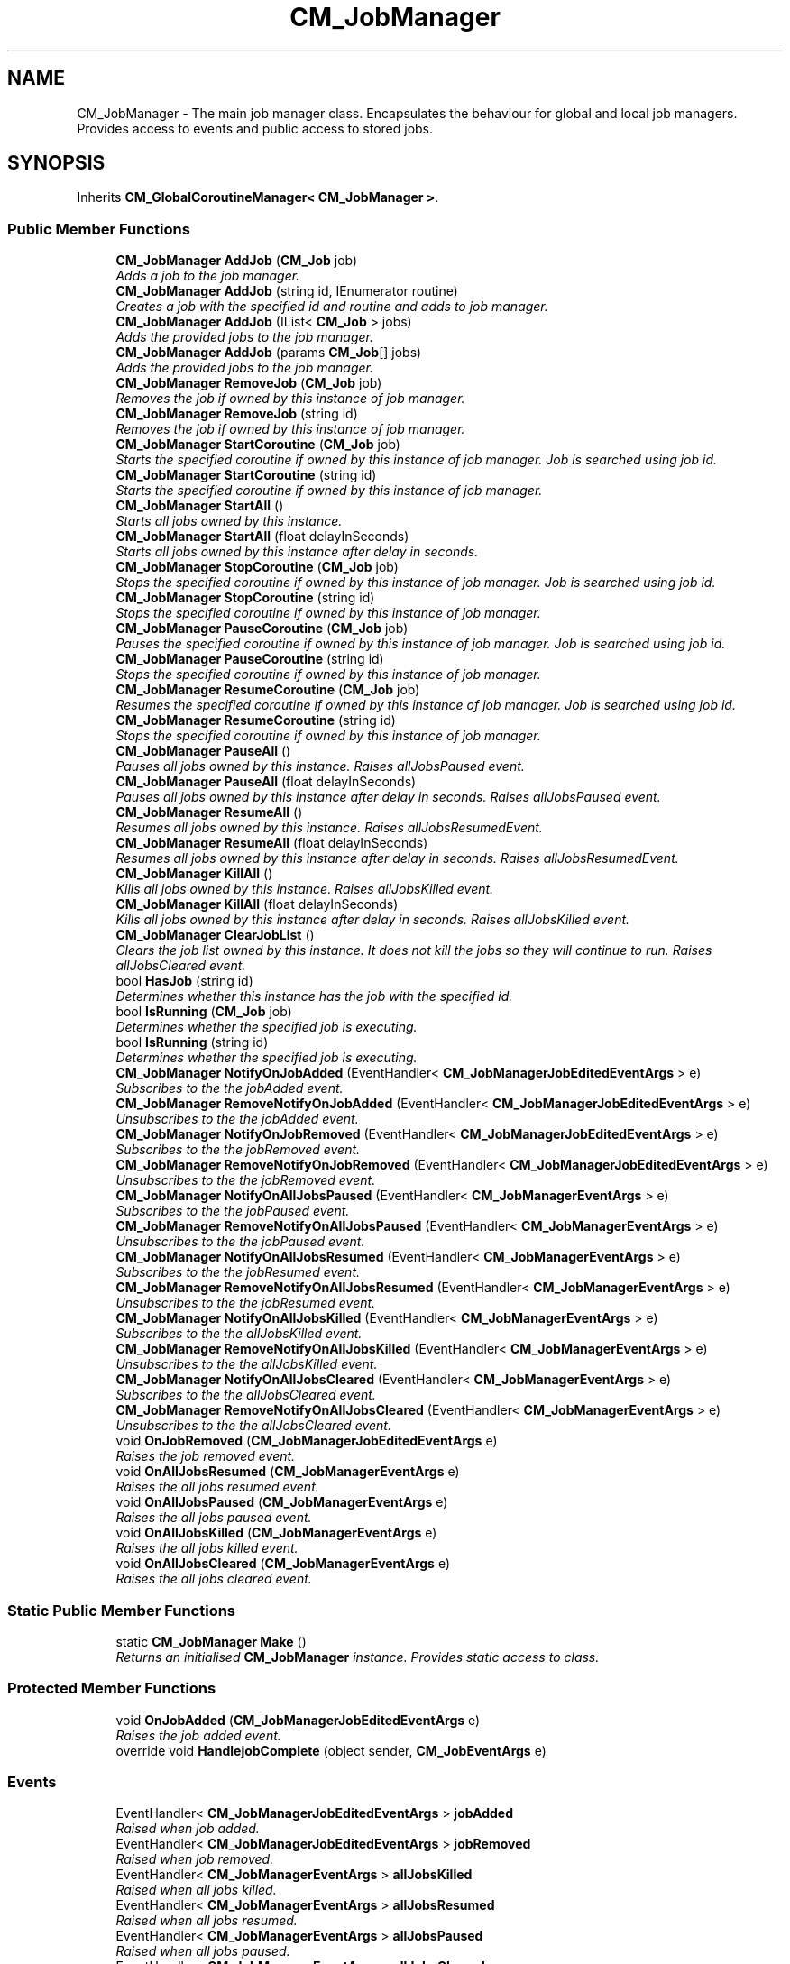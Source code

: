 .TH "CM_JobManager" 3 "Mon Jan 4 2016" "Version 1.0" "Coroutine Manager Pro" \" -*- nroff -*-
.ad l
.nh
.SH NAME
CM_JobManager \- The main job manager class\&. Encapsulates the behaviour for global and local job managers\&. Provides access to events and public access to stored jobs\&.  

.SH SYNOPSIS
.br
.PP
.PP
Inherits \fBCM_GlobalCoroutineManager< CM_JobManager >\fP\&.
.SS "Public Member Functions"

.in +1c
.ti -1c
.RI "\fBCM_JobManager\fP \fBAddJob\fP (\fBCM_Job\fP job)"
.br
.RI "\fIAdds a job to the job manager\&. \fP"
.ti -1c
.RI "\fBCM_JobManager\fP \fBAddJob\fP (string id, IEnumerator routine)"
.br
.RI "\fICreates a job with the specified id and routine and adds to job manager\&. \fP"
.ti -1c
.RI "\fBCM_JobManager\fP \fBAddJob\fP (IList< \fBCM_Job\fP > jobs)"
.br
.RI "\fIAdds the provided jobs to the job manager\&. \fP"
.ti -1c
.RI "\fBCM_JobManager\fP \fBAddJob\fP (params \fBCM_Job\fP[] jobs)"
.br
.RI "\fIAdds the provided jobs to the job manager\&. \fP"
.ti -1c
.RI "\fBCM_JobManager\fP \fBRemoveJob\fP (\fBCM_Job\fP job)"
.br
.RI "\fIRemoves the job if owned by this instance of job manager\&. \fP"
.ti -1c
.RI "\fBCM_JobManager\fP \fBRemoveJob\fP (string id)"
.br
.RI "\fIRemoves the job if owned by this instance of job manager\&. \fP"
.ti -1c
.RI "\fBCM_JobManager\fP \fBStartCoroutine\fP (\fBCM_Job\fP job)"
.br
.RI "\fIStarts the specified coroutine if owned by this instance of job manager\&. Job is searched using job id\&. \fP"
.ti -1c
.RI "\fBCM_JobManager\fP \fBStartCoroutine\fP (string id)"
.br
.RI "\fIStarts the specified coroutine if owned by this instance of job manager\&. \fP"
.ti -1c
.RI "\fBCM_JobManager\fP \fBStartAll\fP ()"
.br
.RI "\fIStarts all jobs owned by this instance\&. \fP"
.ti -1c
.RI "\fBCM_JobManager\fP \fBStartAll\fP (float delayInSeconds)"
.br
.RI "\fIStarts all jobs owned by this instance after delay in seconds\&. \fP"
.ti -1c
.RI "\fBCM_JobManager\fP \fBStopCoroutine\fP (\fBCM_Job\fP job)"
.br
.RI "\fIStops the specified coroutine if owned by this instance of job manager\&. Job is searched using job id\&. \fP"
.ti -1c
.RI "\fBCM_JobManager\fP \fBStopCoroutine\fP (string id)"
.br
.RI "\fIStops the specified coroutine if owned by this instance of job manager\&. \fP"
.ti -1c
.RI "\fBCM_JobManager\fP \fBPauseCoroutine\fP (\fBCM_Job\fP job)"
.br
.RI "\fIPauses the specified coroutine if owned by this instance of job manager\&. Job is searched using job id\&. \fP"
.ti -1c
.RI "\fBCM_JobManager\fP \fBPauseCoroutine\fP (string id)"
.br
.RI "\fIStops the specified coroutine if owned by this instance of job manager\&. \fP"
.ti -1c
.RI "\fBCM_JobManager\fP \fBResumeCoroutine\fP (\fBCM_Job\fP job)"
.br
.RI "\fIResumes the specified coroutine if owned by this instance of job manager\&. Job is searched using job id\&. \fP"
.ti -1c
.RI "\fBCM_JobManager\fP \fBResumeCoroutine\fP (string id)"
.br
.RI "\fIStops the specified coroutine if owned by this instance of job manager\&. \fP"
.ti -1c
.RI "\fBCM_JobManager\fP \fBPauseAll\fP ()"
.br
.RI "\fIPauses all jobs owned by this instance\&. Raises allJobsPaused event\&. \fP"
.ti -1c
.RI "\fBCM_JobManager\fP \fBPauseAll\fP (float delayInSeconds)"
.br
.RI "\fIPauses all jobs owned by this instance after delay in seconds\&. Raises allJobsPaused event\&. \fP"
.ti -1c
.RI "\fBCM_JobManager\fP \fBResumeAll\fP ()"
.br
.RI "\fIResumes all jobs owned by this instance\&. Raises allJobsResumedEvent\&. \fP"
.ti -1c
.RI "\fBCM_JobManager\fP \fBResumeAll\fP (float delayInSeconds)"
.br
.RI "\fIResumes all jobs owned by this instance after delay in seconds\&. Raises allJobsResumedEvent\&. \fP"
.ti -1c
.RI "\fBCM_JobManager\fP \fBKillAll\fP ()"
.br
.RI "\fIKills all jobs owned by this instance\&. Raises allJobsKilled event\&. \fP"
.ti -1c
.RI "\fBCM_JobManager\fP \fBKillAll\fP (float delayInSeconds)"
.br
.RI "\fIKills all jobs owned by this instance after delay in seconds\&. Raises allJobsKilled event\&. \fP"
.ti -1c
.RI "\fBCM_JobManager\fP \fBClearJobList\fP ()"
.br
.RI "\fIClears the job list owned by this instance\&. It does not kill the jobs so they will continue to run\&. Raises allJobsCleared event\&. \fP"
.ti -1c
.RI "bool \fBHasJob\fP (string id)"
.br
.RI "\fIDetermines whether this instance has the job with the specified id\&. \fP"
.ti -1c
.RI "bool \fBIsRunning\fP (\fBCM_Job\fP job)"
.br
.RI "\fIDetermines whether the specified job is executing\&. \fP"
.ti -1c
.RI "bool \fBIsRunning\fP (string id)"
.br
.RI "\fIDetermines whether the specified job is executing\&. \fP"
.ti -1c
.RI "\fBCM_JobManager\fP \fBNotifyOnJobAdded\fP (EventHandler< \fBCM_JobManagerJobEditedEventArgs\fP > e)"
.br
.RI "\fISubscribes to the the jobAdded event\&. \fP"
.ti -1c
.RI "\fBCM_JobManager\fP \fBRemoveNotifyOnJobAdded\fP (EventHandler< \fBCM_JobManagerJobEditedEventArgs\fP > e)"
.br
.RI "\fIUnsubscribes to the the jobAdded event\&. \fP"
.ti -1c
.RI "\fBCM_JobManager\fP \fBNotifyOnJobRemoved\fP (EventHandler< \fBCM_JobManagerJobEditedEventArgs\fP > e)"
.br
.RI "\fISubscribes to the the jobRemoved event\&. \fP"
.ti -1c
.RI "\fBCM_JobManager\fP \fBRemoveNotifyOnJobRemoved\fP (EventHandler< \fBCM_JobManagerJobEditedEventArgs\fP > e)"
.br
.RI "\fIUnsubscribes to the the jobRemoved event\&. \fP"
.ti -1c
.RI "\fBCM_JobManager\fP \fBNotifyOnAllJobsPaused\fP (EventHandler< \fBCM_JobManagerEventArgs\fP > e)"
.br
.RI "\fISubscribes to the the jobPaused event\&. \fP"
.ti -1c
.RI "\fBCM_JobManager\fP \fBRemoveNotifyOnAllJobsPaused\fP (EventHandler< \fBCM_JobManagerEventArgs\fP > e)"
.br
.RI "\fIUnsubscribes to the the jobPaused event\&. \fP"
.ti -1c
.RI "\fBCM_JobManager\fP \fBNotifyOnAllJobsResumed\fP (EventHandler< \fBCM_JobManagerEventArgs\fP > e)"
.br
.RI "\fISubscribes to the the jobResumed event\&. \fP"
.ti -1c
.RI "\fBCM_JobManager\fP \fBRemoveNotifyOnAllJobsResumed\fP (EventHandler< \fBCM_JobManagerEventArgs\fP > e)"
.br
.RI "\fIUnsubscribes to the the jobResumed event\&. \fP"
.ti -1c
.RI "\fBCM_JobManager\fP \fBNotifyOnAllJobsKilled\fP (EventHandler< \fBCM_JobManagerEventArgs\fP > e)"
.br
.RI "\fISubscribes to the the allJobsKilled event\&. \fP"
.ti -1c
.RI "\fBCM_JobManager\fP \fBRemoveNotifyOnAllJobsKilled\fP (EventHandler< \fBCM_JobManagerEventArgs\fP > e)"
.br
.RI "\fIUnsubscribes to the the allJobsKilled event\&. \fP"
.ti -1c
.RI "\fBCM_JobManager\fP \fBNotifyOnAllJobsCleared\fP (EventHandler< \fBCM_JobManagerEventArgs\fP > e)"
.br
.RI "\fISubscribes to the the allJobsCleared event\&. \fP"
.ti -1c
.RI "\fBCM_JobManager\fP \fBRemoveNotifyOnAllJobsCleared\fP (EventHandler< \fBCM_JobManagerEventArgs\fP > e)"
.br
.RI "\fIUnsubscribes to the the allJobsCleared event\&. \fP"
.ti -1c
.RI "void \fBOnJobRemoved\fP (\fBCM_JobManagerJobEditedEventArgs\fP e)"
.br
.RI "\fIRaises the job removed event\&. \fP"
.ti -1c
.RI "void \fBOnAllJobsResumed\fP (\fBCM_JobManagerEventArgs\fP e)"
.br
.RI "\fIRaises the all jobs resumed event\&. \fP"
.ti -1c
.RI "void \fBOnAllJobsPaused\fP (\fBCM_JobManagerEventArgs\fP e)"
.br
.RI "\fIRaises the all jobs paused event\&. \fP"
.ti -1c
.RI "void \fBOnAllJobsKilled\fP (\fBCM_JobManagerEventArgs\fP e)"
.br
.RI "\fIRaises the all jobs killed event\&. \fP"
.ti -1c
.RI "void \fBOnAllJobsCleared\fP (\fBCM_JobManagerEventArgs\fP e)"
.br
.RI "\fIRaises the all jobs cleared event\&. \fP"
.in -1c
.SS "Static Public Member Functions"

.in +1c
.ti -1c
.RI "static \fBCM_JobManager\fP \fBMake\fP ()"
.br
.RI "\fIReturns an initialised \fBCM_JobManager\fP instance\&. Provides static access to class\&. \fP"
.in -1c
.SS "Protected Member Functions"

.in +1c
.ti -1c
.RI "void \fBOnJobAdded\fP (\fBCM_JobManagerJobEditedEventArgs\fP e)"
.br
.RI "\fIRaises the job added event\&. \fP"
.ti -1c
.RI "override void \fBHandlejobComplete\fP (object sender, \fBCM_JobEventArgs\fP e)"
.br
.in -1c
.SS "Events"

.in +1c
.ti -1c
.RI "EventHandler< \fBCM_JobManagerJobEditedEventArgs\fP > \fBjobAdded\fP"
.br
.RI "\fIRaised when job added\&. \fP"
.ti -1c
.RI "EventHandler< \fBCM_JobManagerJobEditedEventArgs\fP > \fBjobRemoved\fP"
.br
.RI "\fIRaised when job removed\&. \fP"
.ti -1c
.RI "EventHandler< \fBCM_JobManagerEventArgs\fP > \fBallJobsKilled\fP"
.br
.RI "\fIRaised when all jobs killed\&. \fP"
.ti -1c
.RI "EventHandler< \fBCM_JobManagerEventArgs\fP > \fBallJobsResumed\fP"
.br
.RI "\fIRaised when all jobs resumed\&. \fP"
.ti -1c
.RI "EventHandler< \fBCM_JobManagerEventArgs\fP > \fBallJobsPaused\fP"
.br
.RI "\fIRaised when all jobs paused\&. \fP"
.ti -1c
.RI "EventHandler< \fBCM_JobManagerEventArgs\fP > \fBallJobsCleared\fP"
.br
.RI "\fIRaised when all jobs cleared\&. \fP"
.in -1c
.SS "Additional Inherited Members"
.SH "Detailed Description"
.PP 
The main job manager class\&. Encapsulates the behaviour for global and local job managers\&. Provides access to events and public access to stored jobs\&. 


.SH "Member Function Documentation"
.PP 
.SS "\fBCM_JobManager\fP CM_JobManager\&.AddJob (\fBCM_Job\fP job)"

.PP
Adds a job to the job manager\&. 
.PP
\fBReturns:\fP
.RS 4
The job\&.
.RE
.PP
\fBParameters:\fP
.RS 4
\fIjob\fP Job\&.
.RE
.PP

.SS "\fBCM_JobManager\fP CM_JobManager\&.AddJob (string id, IEnumerator routine)"

.PP
Creates a job with the specified id and routine and adds to job manager\&. 
.PP
\fBReturns:\fP
.RS 4
The job manager\&.
.RE
.PP
\fBParameters:\fP
.RS 4
\fIid\fP Identifier of job\&.
.br
\fIroutine\fP Routine\&.
.RE
.PP

.SS "\fBCM_JobManager\fP CM_JobManager\&.AddJob (IList< \fBCM_Job\fP > jobs)"

.PP
Adds the provided jobs to the job manager\&. 
.PP
\fBReturns:\fP
.RS 4
The job manager\&.
.RE
.PP
\fBParameters:\fP
.RS 4
\fIjobs\fP Jobs to add to this instance\&.
.RE
.PP

.SS "\fBCM_JobManager\fP CM_JobManager\&.AddJob (params \fBCM_Job\fP[] jobs)"

.PP
Adds the provided jobs to the job manager\&. 
.PP
\fBReturns:\fP
.RS 4
The job manager\&.
.RE
.PP
\fBParameters:\fP
.RS 4
\fIjobs\fP Jobs to add to this instance\&.
.RE
.PP

.SS "\fBCM_JobManager\fP CM_JobManager\&.ClearJobList ()"

.PP
Clears the job list owned by this instance\&. It does not kill the jobs so they will continue to run\&. Raises allJobsCleared event\&. 
.PP
\fBReturns:\fP
.RS 4
The job list\&.
.RE
.PP

.SS "bool CM_JobManager\&.HasJob (string id)"

.PP
Determines whether this instance has the job with the specified id\&. 
.PP
\fBReturns:\fP
.RS 4
\fCtrue\fP if this instance has a job with the specified id; otherwise, \fCfalse\fP\&.
.RE
.PP
\fBParameters:\fP
.RS 4
\fIid\fP Identifier\&.
.RE
.PP

.SS "bool CM_JobManager\&.IsRunning (\fBCM_Job\fP job)"

.PP
Determines whether the specified job is executing\&. 
.PP
\fBReturns:\fP
.RS 4
\fCtrue\fP if the job is currently running; otherwise, \fCfalse\fP\&.
.RE
.PP
\fBParameters:\fP
.RS 4
\fIjob\fP Job\&.
.RE
.PP

.SS "bool CM_JobManager\&.IsRunning (string id)"

.PP
Determines whether the specified job is executing\&. 
.PP
\fBReturns:\fP
.RS 4
\fCtrue\fP if the job is currently running; otherwise, \fCfalse\fP\&.
.RE
.PP
\fBParameters:\fP
.RS 4
\fIjob\fP Job ID\&.
.RE
.PP

.SS "\fBCM_JobManager\fP CM_JobManager\&.KillAll ()"

.PP
Kills all jobs owned by this instance\&. Raises allJobsKilled event\&. 
.PP
\fBReturns:\fP
.RS 4
The all\&.
.RE
.PP

.SS "\fBCM_JobManager\fP CM_JobManager\&.KillAll (float delayInSeconds)"

.PP
Kills all jobs owned by this instance after delay in seconds\&. Raises allJobsKilled event\&. 
.PP
\fBReturns:\fP
.RS 4
The all\&.
.RE
.PP
\fBParameters:\fP
.RS 4
\fIdelayInSeconds\fP Delay in seconds\&.
.RE
.PP

.SS "static \fBCM_JobManager\fP CM_JobManager\&.Make ()\fC [static]\fP"

.PP
Returns an initialised \fBCM_JobManager\fP instance\&. Provides static access to class\&. 
.SS "\fBCM_JobManager\fP CM_JobManager\&.NotifyOnAllJobsCleared (EventHandler< \fBCM_JobManagerEventArgs\fP > e)"

.PP
Subscribes to the the allJobsCleared event\&. 
.PP
\fBParameters:\fP
.RS 4
\fIe\fP The eventhandler to be invoked on event\&.
.RE
.PP

.SS "\fBCM_JobManager\fP CM_JobManager\&.NotifyOnAllJobsKilled (EventHandler< \fBCM_JobManagerEventArgs\fP > e)"

.PP
Subscribes to the the allJobsKilled event\&. 
.PP
\fBParameters:\fP
.RS 4
\fIe\fP The eventhandler to be invoked on event\&.
.RE
.PP

.SS "\fBCM_JobManager\fP CM_JobManager\&.NotifyOnAllJobsPaused (EventHandler< \fBCM_JobManagerEventArgs\fP > e)"

.PP
Subscribes to the the jobPaused event\&. 
.PP
\fBParameters:\fP
.RS 4
\fIe\fP The eventhandler to be invoked on event\&.
.RE
.PP

.SS "\fBCM_JobManager\fP CM_JobManager\&.NotifyOnAllJobsResumed (EventHandler< \fBCM_JobManagerEventArgs\fP > e)"

.PP
Subscribes to the the jobResumed event\&. 
.PP
\fBParameters:\fP
.RS 4
\fIe\fP The eventhandler to be invoked on event\&.
.RE
.PP

.SS "\fBCM_JobManager\fP CM_JobManager\&.NotifyOnJobAdded (EventHandler< \fBCM_JobManagerJobEditedEventArgs\fP > e)"

.PP
Subscribes to the the jobAdded event\&. 
.PP
\fBParameters:\fP
.RS 4
\fIe\fP The eventhandler to be invoked on event\&.
.RE
.PP

.SS "\fBCM_JobManager\fP CM_JobManager\&.NotifyOnJobRemoved (EventHandler< \fBCM_JobManagerJobEditedEventArgs\fP > e)"

.PP
Subscribes to the the jobRemoved event\&. 
.PP
\fBParameters:\fP
.RS 4
\fIe\fP The eventhandler to be invoked on event\&.
.RE
.PP

.SS "void CM_JobManager\&.OnAllJobsCleared (\fBCM_JobManagerEventArgs\fP e)"

.PP
Raises the all jobs cleared event\&. 
.PP
\fBParameters:\fP
.RS 4
\fIe\fP E\&.
.RE
.PP

.SS "void CM_JobManager\&.OnAllJobsKilled (\fBCM_JobManagerEventArgs\fP e)"

.PP
Raises the all jobs killed event\&. 
.PP
\fBParameters:\fP
.RS 4
\fIe\fP E\&.
.RE
.PP

.SS "void CM_JobManager\&.OnAllJobsPaused (\fBCM_JobManagerEventArgs\fP e)"

.PP
Raises the all jobs paused event\&. 
.PP
\fBParameters:\fP
.RS 4
\fIe\fP E\&.
.RE
.PP

.SS "void CM_JobManager\&.OnAllJobsResumed (\fBCM_JobManagerEventArgs\fP e)"

.PP
Raises the all jobs resumed event\&. 
.PP
\fBParameters:\fP
.RS 4
\fIe\fP E\&.
.RE
.PP

.SS "void CM_JobManager\&.OnJobAdded (\fBCM_JobManagerJobEditedEventArgs\fP e)\fC [protected]\fP"

.PP
Raises the job added event\&. 
.PP
\fBParameters:\fP
.RS 4
\fIe\fP E\&.
.RE
.PP

.SS "void CM_JobManager\&.OnJobRemoved (\fBCM_JobManagerJobEditedEventArgs\fP e)"

.PP
Raises the job removed event\&. 
.PP
\fBParameters:\fP
.RS 4
\fIe\fP E\&.
.RE
.PP

.SS "\fBCM_JobManager\fP CM_JobManager\&.PauseAll ()"

.PP
Pauses all jobs owned by this instance\&. Raises allJobsPaused event\&. 
.PP
\fBReturns:\fP
.RS 4
The all\&.
.RE
.PP

.SS "\fBCM_JobManager\fP CM_JobManager\&.PauseAll (float delayInSeconds)"

.PP
Pauses all jobs owned by this instance after delay in seconds\&. Raises allJobsPaused event\&. 
.PP
\fBReturns:\fP
.RS 4
The all\&.
.RE
.PP
\fBParameters:\fP
.RS 4
\fIdelayInSeconds\fP Delay in seconds\&.
.RE
.PP

.SS "\fBCM_JobManager\fP CM_JobManager\&.PauseCoroutine (\fBCM_Job\fP job)"

.PP
Pauses the specified coroutine if owned by this instance of job manager\&. Job is searched using job id\&. 
.PP
\fBReturns:\fP
.RS 4
The job manager\&.
.RE
.PP
\fBParameters:\fP
.RS 4
\fIjob\fP Job\&.
.RE
.PP

.SS "\fBCM_JobManager\fP CM_JobManager\&.PauseCoroutine (string id)"

.PP
Stops the specified coroutine if owned by this instance of job manager\&. 
.PP
\fBReturns:\fP
.RS 4
The job manager\&.
.RE
.PP
\fBParameters:\fP
.RS 4
\fIjob\fP Job\&.
.RE
.PP

.SS "\fBCM_JobManager\fP CM_JobManager\&.RemoveJob (\fBCM_Job\fP job)"

.PP
Removes the job if owned by this instance of job manager\&. 
.PP
\fBReturns:\fP
.RS 4
The job manager\&.
.RE
.PP
\fBParameters:\fP
.RS 4
\fIjob\fP Job\&.
.RE
.PP

.SS "\fBCM_JobManager\fP CM_JobManager\&.RemoveJob (string id)"

.PP
Removes the job if owned by this instance of job manager\&. 
.PP
\fBReturns:\fP
.RS 4
The job manager\&.
.RE
.PP
\fBParameters:\fP
.RS 4
\fIjob\fP Job\&.
.RE
.PP

.SS "\fBCM_JobManager\fP CM_JobManager\&.RemoveNotifyOnAllJobsCleared (EventHandler< \fBCM_JobManagerEventArgs\fP > e)"

.PP
Unsubscribes to the the allJobsCleared event\&. 
.PP
\fBParameters:\fP
.RS 4
\fIe\fP The eventhandler to be invoked on event\&.
.RE
.PP

.SS "\fBCM_JobManager\fP CM_JobManager\&.RemoveNotifyOnAllJobsKilled (EventHandler< \fBCM_JobManagerEventArgs\fP > e)"

.PP
Unsubscribes to the the allJobsKilled event\&. 
.PP
\fBParameters:\fP
.RS 4
\fIe\fP The eventhandler to be invoked on event\&.
.RE
.PP

.SS "\fBCM_JobManager\fP CM_JobManager\&.RemoveNotifyOnAllJobsPaused (EventHandler< \fBCM_JobManagerEventArgs\fP > e)"

.PP
Unsubscribes to the the jobPaused event\&. 
.PP
\fBParameters:\fP
.RS 4
\fIe\fP The eventhandler to be invoked on event\&.
.RE
.PP

.SS "\fBCM_JobManager\fP CM_JobManager\&.RemoveNotifyOnAllJobsResumed (EventHandler< \fBCM_JobManagerEventArgs\fP > e)"

.PP
Unsubscribes to the the jobResumed event\&. 
.PP
\fBParameters:\fP
.RS 4
\fIe\fP The eventhandler to be invoked on event\&.
.RE
.PP

.SS "\fBCM_JobManager\fP CM_JobManager\&.RemoveNotifyOnJobAdded (EventHandler< \fBCM_JobManagerJobEditedEventArgs\fP > e)"

.PP
Unsubscribes to the the jobAdded event\&. 
.PP
\fBParameters:\fP
.RS 4
\fIe\fP The eventhandler to be invoked on event\&.
.RE
.PP

.SS "\fBCM_JobManager\fP CM_JobManager\&.RemoveNotifyOnJobRemoved (EventHandler< \fBCM_JobManagerJobEditedEventArgs\fP > e)"

.PP
Unsubscribes to the the jobRemoved event\&. 
.PP
\fBParameters:\fP
.RS 4
\fIe\fP The eventhandler to be invoked on event\&.
.RE
.PP

.SS "\fBCM_JobManager\fP CM_JobManager\&.ResumeAll ()"

.PP
Resumes all jobs owned by this instance\&. Raises allJobsResumedEvent\&. 
.PP
\fBReturns:\fP
.RS 4
The all\&.
.RE
.PP

.SS "\fBCM_JobManager\fP CM_JobManager\&.ResumeAll (float delayInSeconds)"

.PP
Resumes all jobs owned by this instance after delay in seconds\&. Raises allJobsResumedEvent\&. 
.PP
\fBReturns:\fP
.RS 4
The all\&.
.RE
.PP
\fBParameters:\fP
.RS 4
\fIdelayInSeconds\fP Delay in seconds\&.
.RE
.PP

.SS "\fBCM_JobManager\fP CM_JobManager\&.ResumeCoroutine (\fBCM_Job\fP job)"

.PP
Resumes the specified coroutine if owned by this instance of job manager\&. Job is searched using job id\&. 
.PP
\fBReturns:\fP
.RS 4
The job manager\&.
.RE
.PP
\fBParameters:\fP
.RS 4
\fIjob\fP Job\&.
.RE
.PP

.SS "\fBCM_JobManager\fP CM_JobManager\&.ResumeCoroutine (string id)"

.PP
Stops the specified coroutine if owned by this instance of job manager\&. 
.PP
\fBReturns:\fP
.RS 4
The job manager\&.
.RE
.PP
\fBParameters:\fP
.RS 4
\fIjob\fP Job\&.
.RE
.PP

.SS "\fBCM_JobManager\fP CM_JobManager\&.StartAll ()"

.PP
Starts all jobs owned by this instance\&. 
.PP
\fBReturns:\fP
.RS 4
The all\&.
.RE
.PP

.SS "\fBCM_JobManager\fP CM_JobManager\&.StartAll (float delayInSeconds)"

.PP
Starts all jobs owned by this instance after delay in seconds\&. 
.PP
\fBReturns:\fP
.RS 4
The all\&.
.RE
.PP
\fBParameters:\fP
.RS 4
\fIdelayInSeconds\fP Delay in seconds\&.
.RE
.PP

.SS "\fBCM_JobManager\fP CM_JobManager\&.StartCoroutine (\fBCM_Job\fP job)"

.PP
Starts the specified coroutine if owned by this instance of job manager\&. Job is searched using job id\&. 
.PP
\fBReturns:\fP
.RS 4
The job manager\&.
.RE
.PP
\fBParameters:\fP
.RS 4
\fIjob\fP Job\&.
.RE
.PP

.SS "\fBCM_JobManager\fP CM_JobManager\&.StartCoroutine (string id)"

.PP
Starts the specified coroutine if owned by this instance of job manager\&. 
.PP
\fBReturns:\fP
.RS 4
The job manager\&.
.RE
.PP
\fBParameters:\fP
.RS 4
\fIjob\fP Job\&.
.RE
.PP

.SS "\fBCM_JobManager\fP CM_JobManager\&.StopCoroutine (\fBCM_Job\fP job)"

.PP
Stops the specified coroutine if owned by this instance of job manager\&. Job is searched using job id\&. 
.PP
\fBReturns:\fP
.RS 4
The job manager\&.
.RE
.PP
\fBParameters:\fP
.RS 4
\fIjob\fP Job\&.
.RE
.PP

.SS "\fBCM_JobManager\fP CM_JobManager\&.StopCoroutine (string id)"

.PP
Stops the specified coroutine if owned by this instance of job manager\&. 
.PP
\fBReturns:\fP
.RS 4
The job manager\&.
.RE
.PP
\fBParameters:\fP
.RS 4
\fIjob\fP Job\&.
.RE
.PP

.SH "Event Documentation"
.PP 
.SS "EventHandler<\fBCM_JobManagerEventArgs\fP> CM_JobManager\&.allJobsCleared\fC [protected]\fP"

.PP
Raised when all jobs cleared\&. 
.SS "EventHandler<\fBCM_JobManagerEventArgs\fP> CM_JobManager\&.allJobsKilled\fC [protected]\fP"

.PP
Raised when all jobs killed\&. 
.SS "EventHandler<\fBCM_JobManagerEventArgs\fP> CM_JobManager\&.allJobsPaused\fC [protected]\fP"

.PP
Raised when all jobs paused\&. 
.SS "EventHandler<\fBCM_JobManagerEventArgs\fP> CM_JobManager\&.allJobsResumed\fC [protected]\fP"

.PP
Raised when all jobs resumed\&. 
.SS "EventHandler<\fBCM_JobManagerJobEditedEventArgs\fP> CM_JobManager\&.jobAdded\fC [protected]\fP"

.PP
Raised when job added\&. 
.SS "EventHandler<\fBCM_JobManagerJobEditedEventArgs\fP> CM_JobManager\&.jobRemoved\fC [protected]\fP"

.PP
Raised when job removed\&. 

.SH "Author"
.PP 
Generated automatically by Doxygen for Coroutine Manager Pro from the source code\&.
